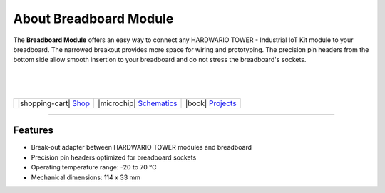 #######################
About Breadboard Module
#######################


.. container:: twocol

   .. container:: leftside

        .. thumbnail:: ../_static/hardware/about-breadboard/breadboard-module.png
            :width: 100%

   .. container:: rightside

        The **Breadboard Module** offers an easy way to connect any
        HARDWARIO TOWER - Industrial IoT Kit module to your breadboard.
        The narrowed breakout provides more space for wiring and prototyping.
        The precision pin headers from the bottom side allow smooth
        insertion to your breadboard and do not stress the breadboard's sockets.

|
|
|

.. .. |pic1| thumbnail:: ../_static/hardware/about-breadboard/breadboard-module.png
..     :width: 100%
..
..
.. +------------------------+------------------------------------------------------------------------------+
.. | |pic1|                 | | The **Breadboard Module** offers an easy way to connect any                |
.. |                        | | HARDWARIO TOWER - Industrial IoT Kit module to your breadboard.            |
.. |                        | | The narrowed breakout provides more space for wiring and prototyping.      |
.. |                        | | The precision pin headers from the bottom side allow smooth                |
.. |                        | | insertion to your breadboard and do not stress the breadboard's sockets.   |
.. +------------------------+------------------------------------------------------------------------------+

+---------------------------------------------------------------------------+------------------------------------------------------------------------------------------------------------------+--------------------------------------------------------------------------------+
| |shopping-cart| `Shop <https://shop.hardwario.com/breadboard-module/>`_   | |microchip| `Schematics <https://github.com/hardwario/bc-hardware/tree/master/out/bc-module-breadboard>`_        | |book| `Projects <https://www.hackster.io/hardwario/projects?part_id=73867>`_  |
+---------------------------------------------------------------------------+------------------------------------------------------------------------------------------------------------------+--------------------------------------------------------------------------------+

----------------------------------------------------------------------------------------------

********
Features
********

- Break-out adapter between HARDWARIO TOWER modules and breadboard
- Precision pin headers optimized for breadboard sockets
- Operating temperature range: -20 to 70 °C
- Mechanical dimensions: 114 x 33 mm

